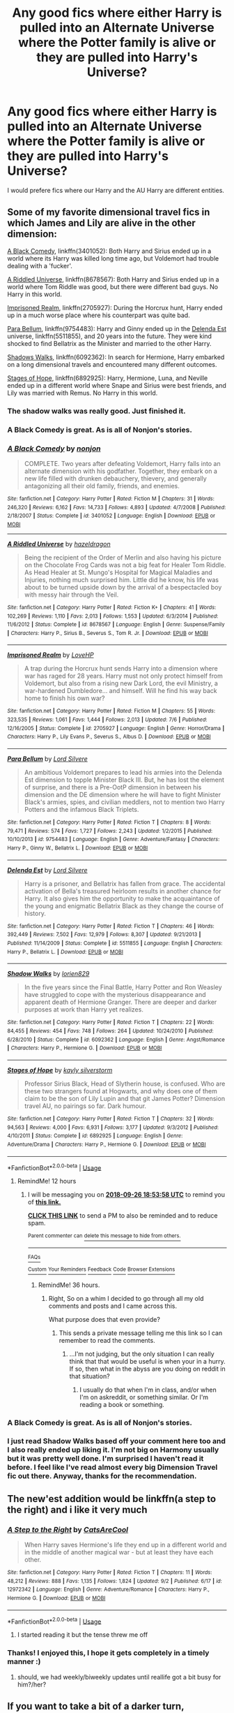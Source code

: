 #+TITLE: Any good fics where either Harry is pulled into an Alternate Universe where the Potter family is alive or they are pulled into Harry's Universe?

* Any good fics where either Harry is pulled into an Alternate Universe where the Potter family is alive or they are pulled into Harry's Universe?
:PROPERTIES:
:Score: 61
:DateUnix: 1537929123.0
:DateShort: 2018-Sep-26
:END:
I would prefere fics where our Harry and the AU Harry are different entities.


** Some of my favorite dimensional travel fics in which James and Lily are alive in the other dimension:

[[https://www.fanfiction.net/s/3401052/1/A-Black-Comedy][A Black Comedy]], linkffn(3401052): Both Harry and Sirius ended up in a world where its Harry was killed long time ago, but Voldemort had trouble dealing with a 'fucker'.

[[https://www.fanfiction.net/s/8678567/1/A-Riddled-Universe][A Riddled Universe]], linkffn(8678567): Both Harry and Sirius ended up in a world where Tom Riddle was good, but there were different bad guys. No Harry in this world.

[[https://www.fanfiction.net/s/2705927/1/Imprisoned-Realm][Imprisoned Realm]], linkffn(2705927): During the Horcrux hunt, Harry ended up in a much worse place where his counterpart was quite bad.

[[https://www.fanfiction.net/s/9754483/1/Para-Bellum][Para Bellum]], linkffn(9754483): Harry and Ginny ended up in the [[https://www.fanfiction.net/s/5511855/1/Delenda-Est][Delenda Est]] universe, linkffn(5511855), and 20 years into the future. They were kind shocked to find Bellatrix as the Minister and married to the other Harry.

[[https://www.fanfiction.net/s/6092362/1/Shadow-Walks][Shadows Walks]], linkffn(6092362): In search for Hermione, Harry embarked on a long dimensional travels and encountered many different outcomes.

[[https://www.fanfiction.net/s/6892925/1/Stages-of-Hope][Stages of Hope]], linkffn(6892925): Harry, Hermione, Luna, and Neville ended up in a different world where Snape and Sirius were best friends, and Lily was married with Remus. No Harry in this world.
:PROPERTIES:
:Author: InquisitorCOC
:Score: 27
:DateUnix: 1537929876.0
:DateShort: 2018-Sep-26
:END:

*** The shadow walks was really good. Just finished it.
:PROPERTIES:
:Author: kyle2143
:Score: 6
:DateUnix: 1537934875.0
:DateShort: 2018-Sep-26
:END:


*** A Black Comedy is great. As is all of Nonjon's stories.
:PROPERTIES:
:Author: FlashGunter
:Score: 1
:DateUnix: 1537961911.0
:DateShort: 2018-Sep-26
:END:


*** [[https://www.fanfiction.net/s/3401052/1/][*/A Black Comedy/*]] by [[https://www.fanfiction.net/u/649528/nonjon][/nonjon/]]

#+begin_quote
  COMPLETE. Two years after defeating Voldemort, Harry falls into an alternate dimension with his godfather. Together, they embark on a new life filled with drunken debauchery, thievery, and generally antagonizing all their old family, friends, and enemies.
#+end_quote

^{/Site/:} ^{fanfiction.net} ^{*|*} ^{/Category/:} ^{Harry} ^{Potter} ^{*|*} ^{/Rated/:} ^{Fiction} ^{M} ^{*|*} ^{/Chapters/:} ^{31} ^{*|*} ^{/Words/:} ^{246,320} ^{*|*} ^{/Reviews/:} ^{6,162} ^{*|*} ^{/Favs/:} ^{14,733} ^{*|*} ^{/Follows/:} ^{4,893} ^{*|*} ^{/Updated/:} ^{4/7/2008} ^{*|*} ^{/Published/:} ^{2/18/2007} ^{*|*} ^{/Status/:} ^{Complete} ^{*|*} ^{/id/:} ^{3401052} ^{*|*} ^{/Language/:} ^{English} ^{*|*} ^{/Download/:} ^{[[http://www.ff2ebook.com/old/ffn-bot/index.php?id=3401052&source=ff&filetype=epub][EPUB]]} ^{or} ^{[[http://www.ff2ebook.com/old/ffn-bot/index.php?id=3401052&source=ff&filetype=mobi][MOBI]]}

--------------

[[https://www.fanfiction.net/s/8678567/1/][*/A Riddled Universe/*]] by [[https://www.fanfiction.net/u/3997673/hazeldragon][/hazeldragon/]]

#+begin_quote
  Being the recipient of the Order of Merlin and also having his picture on the Chocolate Frog Cards was not a big feat for Healer Tom Riddle. As Head Healer at St. Mungo's Hospital for Magical Maladies and Injuries, nothing much surprised him. Little did he know, his life was about to be turned upside down by the arrival of a bespectacled boy with messy hair through the Veil.
#+end_quote

^{/Site/:} ^{fanfiction.net} ^{*|*} ^{/Category/:} ^{Harry} ^{Potter} ^{*|*} ^{/Rated/:} ^{Fiction} ^{K+} ^{*|*} ^{/Chapters/:} ^{41} ^{*|*} ^{/Words/:} ^{102,269} ^{*|*} ^{/Reviews/:} ^{1,110} ^{*|*} ^{/Favs/:} ^{2,013} ^{*|*} ^{/Follows/:} ^{1,553} ^{*|*} ^{/Updated/:} ^{6/3/2014} ^{*|*} ^{/Published/:} ^{11/6/2012} ^{*|*} ^{/Status/:} ^{Complete} ^{*|*} ^{/id/:} ^{8678567} ^{*|*} ^{/Language/:} ^{English} ^{*|*} ^{/Genre/:} ^{Suspense/Family} ^{*|*} ^{/Characters/:} ^{Harry} ^{P.,} ^{Sirius} ^{B.,} ^{Severus} ^{S.,} ^{Tom} ^{R.} ^{Jr.} ^{*|*} ^{/Download/:} ^{[[http://www.ff2ebook.com/old/ffn-bot/index.php?id=8678567&source=ff&filetype=epub][EPUB]]} ^{or} ^{[[http://www.ff2ebook.com/old/ffn-bot/index.php?id=8678567&source=ff&filetype=mobi][MOBI]]}

--------------

[[https://www.fanfiction.net/s/2705927/1/][*/Imprisoned Realm/*]] by [[https://www.fanfiction.net/u/245967/LoveHP][/LoveHP/]]

#+begin_quote
  A trap during the Horcrux hunt sends Harry into a dimension where war has raged for 28 years. Harry must not only protect himself from Voldemort, but also from a rising new Dark Lord, the evil Ministry, a war-hardened Dumbledore... and himself. Will he find his way back home to finish his own war?
#+end_quote

^{/Site/:} ^{fanfiction.net} ^{*|*} ^{/Category/:} ^{Harry} ^{Potter} ^{*|*} ^{/Rated/:} ^{Fiction} ^{M} ^{*|*} ^{/Chapters/:} ^{55} ^{*|*} ^{/Words/:} ^{323,535} ^{*|*} ^{/Reviews/:} ^{1,061} ^{*|*} ^{/Favs/:} ^{1,444} ^{*|*} ^{/Follows/:} ^{2,013} ^{*|*} ^{/Updated/:} ^{7/6} ^{*|*} ^{/Published/:} ^{12/16/2005} ^{*|*} ^{/Status/:} ^{Complete} ^{*|*} ^{/id/:} ^{2705927} ^{*|*} ^{/Language/:} ^{English} ^{*|*} ^{/Genre/:} ^{Horror/Drama} ^{*|*} ^{/Characters/:} ^{Harry} ^{P.,} ^{Lily} ^{Evans} ^{P.,} ^{Severus} ^{S.,} ^{Albus} ^{D.} ^{*|*} ^{/Download/:} ^{[[http://www.ff2ebook.com/old/ffn-bot/index.php?id=2705927&source=ff&filetype=epub][EPUB]]} ^{or} ^{[[http://www.ff2ebook.com/old/ffn-bot/index.php?id=2705927&source=ff&filetype=mobi][MOBI]]}

--------------

[[https://www.fanfiction.net/s/9754483/1/][*/Para Bellum/*]] by [[https://www.fanfiction.net/u/116880/Lord-Silvere][/Lord Silvere/]]

#+begin_quote
  An ambitious Voldemort prepares to lead his armies into the Delenda Est dimension to topple Minister Black III. But, he has lost the element of surprise, and there is a Pre-OotP dimension in between his dimension and the DE dimension where he will have to fight Minister Black's armies, spies, and civilian meddlers, not to mention two Harry Potters and the infamous Black Triplets.
#+end_quote

^{/Site/:} ^{fanfiction.net} ^{*|*} ^{/Category/:} ^{Harry} ^{Potter} ^{*|*} ^{/Rated/:} ^{Fiction} ^{T} ^{*|*} ^{/Chapters/:} ^{8} ^{*|*} ^{/Words/:} ^{79,471} ^{*|*} ^{/Reviews/:} ^{574} ^{*|*} ^{/Favs/:} ^{1,727} ^{*|*} ^{/Follows/:} ^{2,243} ^{*|*} ^{/Updated/:} ^{1/2/2015} ^{*|*} ^{/Published/:} ^{10/10/2013} ^{*|*} ^{/id/:} ^{9754483} ^{*|*} ^{/Language/:} ^{English} ^{*|*} ^{/Genre/:} ^{Adventure/Fantasy} ^{*|*} ^{/Characters/:} ^{Harry} ^{P.,} ^{Ginny} ^{W.,} ^{Bellatrix} ^{L.} ^{*|*} ^{/Download/:} ^{[[http://www.ff2ebook.com/old/ffn-bot/index.php?id=9754483&source=ff&filetype=epub][EPUB]]} ^{or} ^{[[http://www.ff2ebook.com/old/ffn-bot/index.php?id=9754483&source=ff&filetype=mobi][MOBI]]}

--------------

[[https://www.fanfiction.net/s/5511855/1/][*/Delenda Est/*]] by [[https://www.fanfiction.net/u/116880/Lord-Silvere][/Lord Silvere/]]

#+begin_quote
  Harry is a prisoner, and Bellatrix has fallen from grace. The accidental activation of Bella's treasured heirloom results in another chance for Harry. It also gives him the opportunity to make the acquaintance of the young and enigmatic Bellatrix Black as they change the course of history.
#+end_quote

^{/Site/:} ^{fanfiction.net} ^{*|*} ^{/Category/:} ^{Harry} ^{Potter} ^{*|*} ^{/Rated/:} ^{Fiction} ^{T} ^{*|*} ^{/Chapters/:} ^{46} ^{*|*} ^{/Words/:} ^{392,449} ^{*|*} ^{/Reviews/:} ^{7,502} ^{*|*} ^{/Favs/:} ^{12,979} ^{*|*} ^{/Follows/:} ^{8,307} ^{*|*} ^{/Updated/:} ^{9/21/2013} ^{*|*} ^{/Published/:} ^{11/14/2009} ^{*|*} ^{/Status/:} ^{Complete} ^{*|*} ^{/id/:} ^{5511855} ^{*|*} ^{/Language/:} ^{English} ^{*|*} ^{/Characters/:} ^{Harry} ^{P.,} ^{Bellatrix} ^{L.} ^{*|*} ^{/Download/:} ^{[[http://www.ff2ebook.com/old/ffn-bot/index.php?id=5511855&source=ff&filetype=epub][EPUB]]} ^{or} ^{[[http://www.ff2ebook.com/old/ffn-bot/index.php?id=5511855&source=ff&filetype=mobi][MOBI]]}

--------------

[[https://www.fanfiction.net/s/6092362/1/][*/Shadow Walks/*]] by [[https://www.fanfiction.net/u/636397/lorien829][/lorien829/]]

#+begin_quote
  In the five years since the Final Battle, Harry Potter and Ron Weasley have struggled to cope with the mysterious disappearance and apparent death of Hermione Granger. There are deeper and darker purposes at work than Harry yet realizes.
#+end_quote

^{/Site/:} ^{fanfiction.net} ^{*|*} ^{/Category/:} ^{Harry} ^{Potter} ^{*|*} ^{/Rated/:} ^{Fiction} ^{T} ^{*|*} ^{/Chapters/:} ^{22} ^{*|*} ^{/Words/:} ^{84,455} ^{*|*} ^{/Reviews/:} ^{454} ^{*|*} ^{/Favs/:} ^{748} ^{*|*} ^{/Follows/:} ^{264} ^{*|*} ^{/Updated/:} ^{10/24/2010} ^{*|*} ^{/Published/:} ^{6/28/2010} ^{*|*} ^{/Status/:} ^{Complete} ^{*|*} ^{/id/:} ^{6092362} ^{*|*} ^{/Language/:} ^{English} ^{*|*} ^{/Genre/:} ^{Angst/Romance} ^{*|*} ^{/Characters/:} ^{Harry} ^{P.,} ^{Hermione} ^{G.} ^{*|*} ^{/Download/:} ^{[[http://www.ff2ebook.com/old/ffn-bot/index.php?id=6092362&source=ff&filetype=epub][EPUB]]} ^{or} ^{[[http://www.ff2ebook.com/old/ffn-bot/index.php?id=6092362&source=ff&filetype=mobi][MOBI]]}

--------------

[[https://www.fanfiction.net/s/6892925/1/][*/Stages of Hope/*]] by [[https://www.fanfiction.net/u/291348/kayly-silverstorm][/kayly silverstorm/]]

#+begin_quote
  Professor Sirius Black, Head of Slytherin house, is confused. Who are these two strangers found at Hogwarts, and why does one of them claim to be the son of Lily Lupin and that git James Potter? Dimension travel AU, no pairings so far. Dark humour.
#+end_quote

^{/Site/:} ^{fanfiction.net} ^{*|*} ^{/Category/:} ^{Harry} ^{Potter} ^{*|*} ^{/Rated/:} ^{Fiction} ^{T} ^{*|*} ^{/Chapters/:} ^{32} ^{*|*} ^{/Words/:} ^{94,563} ^{*|*} ^{/Reviews/:} ^{4,000} ^{*|*} ^{/Favs/:} ^{6,931} ^{*|*} ^{/Follows/:} ^{3,177} ^{*|*} ^{/Updated/:} ^{9/3/2012} ^{*|*} ^{/Published/:} ^{4/10/2011} ^{*|*} ^{/Status/:} ^{Complete} ^{*|*} ^{/id/:} ^{6892925} ^{*|*} ^{/Language/:} ^{English} ^{*|*} ^{/Genre/:} ^{Adventure/Drama} ^{*|*} ^{/Characters/:} ^{Harry} ^{P.,} ^{Hermione} ^{G.} ^{*|*} ^{/Download/:} ^{[[http://www.ff2ebook.com/old/ffn-bot/index.php?id=6892925&source=ff&filetype=epub][EPUB]]} ^{or} ^{[[http://www.ff2ebook.com/old/ffn-bot/index.php?id=6892925&source=ff&filetype=mobi][MOBI]]}

--------------

*FanfictionBot*^{2.0.0-beta} | [[https://github.com/tusing/reddit-ffn-bot/wiki/Usage][Usage]]
:PROPERTIES:
:Author: FanfictionBot
:Score: 2
:DateUnix: 1537929900.0
:DateShort: 2018-Sep-26
:END:

**** RemindMe! 12 hours
:PROPERTIES:
:Author: ethanbrecke
:Score: 1
:DateUnix: 1537944834.0
:DateShort: 2018-Sep-26
:END:

***** I will be messaging you on [[http://www.wolframalpha.com/input/?i=2018-09-26%2018:53:58%20UTC%20To%20Local%20Time][*2018-09-26 18:53:58 UTC*]] to remind you of [[https://www.reddit.com/r/HPfanfiction/comments/9iyk6y/any_good_fics_where_either_harry_is_pulled_into/][*this link.*]]

[[http://np.reddit.com/message/compose/?to=RemindMeBot&subject=Reminder&message=%5Bhttps://www.reddit.com/r/HPfanfiction/comments/9iyk6y/any_good_fics_where_either_harry_is_pulled_into/%5D%0A%0ARemindMe!%20%2012%20hours][*CLICK THIS LINK*]] to send a PM to also be reminded and to reduce spam.

^{Parent commenter can} [[http://np.reddit.com/message/compose/?to=RemindMeBot&subject=Delete%20Comment&message=Delete!%20e6nppih][^{delete this message to hide from others.}]]

--------------

[[http://np.reddit.com/r/RemindMeBot/comments/24duzp/remindmebot_info/][^{FAQs}]]

[[http://np.reddit.com/message/compose/?to=RemindMeBot&subject=Reminder&message=%5BLINK%20INSIDE%20SQUARE%20BRACKETS%20else%20default%20to%20FAQs%5D%0A%0ANOTE:%20Don't%20forget%20to%20add%20the%20time%20options%20after%20the%20command.%0A%0ARemindMe!][^{Custom}]]
[[http://np.reddit.com/message/compose/?to=RemindMeBot&subject=List%20Of%20Reminders&message=MyReminders!][^{Your Reminders}]]
[[http://np.reddit.com/message/compose/?to=RemindMeBotWrangler&subject=Feedback][^{Feedback}]]
[[https://github.com/SIlver--/remindmebot-reddit][^{Code}]]
[[https://np.reddit.com/r/RemindMeBot/comments/4kldad/remindmebot_extensions/][^{Browser Extensions}]]
:PROPERTIES:
:Author: RemindMeBot
:Score: 1
:DateUnix: 1537944840.0
:DateShort: 2018-Sep-26
:END:

****** RemindMe! 36 hours.
:PROPERTIES:
:Author: ethanbrecke
:Score: 1
:DateUnix: 1538022771.0
:DateShort: 2018-Sep-27
:END:

******* Right, So on a whim I decided to go through all my old comments and posts and I came across this.

What purpose does that even provide?
:PROPERTIES:
:Score: 1
:DateUnix: 1545703434.0
:DateShort: 2018-Dec-25
:END:

******** This sends a private message telling me this link so I can remember to read the comments.
:PROPERTIES:
:Author: ethanbrecke
:Score: 1
:DateUnix: 1545703757.0
:DateShort: 2018-Dec-25
:END:

********* ...I'm not judging, but the only situation I can really think that that would be useful is when your in a hurry. If so, then what in the abyss are you doing on reddit in that situation?
:PROPERTIES:
:Score: 1
:DateUnix: 1545706170.0
:DateShort: 2018-Dec-25
:END:

********** I usually do that when I'm in class, and/or when I'm on askreddit, or something similar. Or I'm reading a book or something.
:PROPERTIES:
:Author: ethanbrecke
:Score: 1
:DateUnix: 1545707514.0
:DateShort: 2018-Dec-25
:END:


*** A Black Comedy is great. As is all of Nonjon's stories.
:PROPERTIES:
:Author: FlashGunter
:Score: 0
:DateUnix: 1537961956.0
:DateShort: 2018-Sep-26
:END:


*** I just read Shadow Walks based off your comment here too and I also really ended up liking it. I'm not big on Harmony usually but it was pretty well done. I'm surprised I haven't read it before. I feel like I've read almost every big Dimension Travel fic out there. Anyway, thanks for the recommendation.
:PROPERTIES:
:Author: Emerald-Guardian
:Score: 1
:DateUnix: 1538008105.0
:DateShort: 2018-Sep-27
:END:


** The new'est addition would be linkffn(a step to the right) and i like it very much
:PROPERTIES:
:Author: Ru-R
:Score: 8
:DateUnix: 1537959099.0
:DateShort: 2018-Sep-26
:END:

*** [[https://www.fanfiction.net/s/12972342/1/][*/A Step to the Right/*]] by [[https://www.fanfiction.net/u/3926884/CatsAreCool][/CatsAreCool/]]

#+begin_quote
  When Harry saves Hermione's life they end up in a different world and in the middle of another magical war - but at least they have each other.
#+end_quote

^{/Site/:} ^{fanfiction.net} ^{*|*} ^{/Category/:} ^{Harry} ^{Potter} ^{*|*} ^{/Rated/:} ^{Fiction} ^{T} ^{*|*} ^{/Chapters/:} ^{11} ^{*|*} ^{/Words/:} ^{48,212} ^{*|*} ^{/Reviews/:} ^{888} ^{*|*} ^{/Favs/:} ^{1,135} ^{*|*} ^{/Follows/:} ^{1,824} ^{*|*} ^{/Updated/:} ^{9/2} ^{*|*} ^{/Published/:} ^{6/17} ^{*|*} ^{/id/:} ^{12972342} ^{*|*} ^{/Language/:} ^{English} ^{*|*} ^{/Genre/:} ^{Adventure/Romance} ^{*|*} ^{/Characters/:} ^{Harry} ^{P.,} ^{Hermione} ^{G.} ^{*|*} ^{/Download/:} ^{[[http://www.ff2ebook.com/old/ffn-bot/index.php?id=12972342&source=ff&filetype=epub][EPUB]]} ^{or} ^{[[http://www.ff2ebook.com/old/ffn-bot/index.php?id=12972342&source=ff&filetype=mobi][MOBI]]}

--------------

*FanfictionBot*^{2.0.0-beta} | [[https://github.com/tusing/reddit-ffn-bot/wiki/Usage][Usage]]
:PROPERTIES:
:Author: FanfictionBot
:Score: 2
:DateUnix: 1537959118.0
:DateShort: 2018-Sep-26
:END:

**** I started reading it but the tense threw me off
:PROPERTIES:
:Score: 2
:DateUnix: 1538081108.0
:DateShort: 2018-Sep-28
:END:


*** Thanks! I enjoyed this, I hope it gets completely in a timely manner :)
:PROPERTIES:
:Author: MystycMoose
:Score: 1
:DateUnix: 1538507902.0
:DateShort: 2018-Oct-02
:END:

**** should, we had weekly/biweekly updates until reallife got a bit busy for him?/her?
:PROPERTIES:
:Author: Ru-R
:Score: 1
:DateUnix: 1538585917.0
:DateShort: 2018-Oct-03
:END:


** If you want to take a bit of a darker turn, linkffn(Substitute) is a good one.
:PROPERTIES:
:Author: Namzeh011
:Score: 6
:DateUnix: 1537932126.0
:DateShort: 2018-Sep-26
:END:

*** [[https://www.fanfiction.net/s/4641394/1/][*/The Substitute/*]] by [[https://www.fanfiction.net/u/943028/BajaB][/BajaB/]]

#+begin_quote
  The magical contract made by the Goblet of Fire inadvertently sets underway events that change everything you thought you knew about the boy-who-lived. AU GOF, depressing and a bit dark.
#+end_quote

^{/Site/:} ^{fanfiction.net} ^{*|*} ^{/Category/:} ^{Harry} ^{Potter} ^{*|*} ^{/Rated/:} ^{Fiction} ^{K+} ^{*|*} ^{/Chapters/:} ^{6} ^{*|*} ^{/Words/:} ^{35,945} ^{*|*} ^{/Reviews/:} ^{807} ^{*|*} ^{/Favs/:} ^{2,163} ^{*|*} ^{/Follows/:} ^{917} ^{*|*} ^{/Updated/:} ^{12/16/2008} ^{*|*} ^{/Published/:} ^{11/7/2008} ^{*|*} ^{/Status/:} ^{Complete} ^{*|*} ^{/id/:} ^{4641394} ^{*|*} ^{/Language/:} ^{English} ^{*|*} ^{/Genre/:} ^{Drama} ^{*|*} ^{/Characters/:} ^{Harry} ^{P.} ^{*|*} ^{/Download/:} ^{[[http://www.ff2ebook.com/old/ffn-bot/index.php?id=4641394&source=ff&filetype=epub][EPUB]]} ^{or} ^{[[http://www.ff2ebook.com/old/ffn-bot/index.php?id=4641394&source=ff&filetype=mobi][MOBI]]}

--------------

*FanfictionBot*^{2.0.0-beta} | [[https://github.com/tusing/reddit-ffn-bot/wiki/Usage][Usage]]
:PROPERTIES:
:Author: FanfictionBot
:Score: 1
:DateUnix: 1537932144.0
:DateShort: 2018-Sep-26
:END:


*** I just started reading this fic, and so far it's awesome. Thanks for the rec!
:PROPERTIES:
:Author: chiruochiba
:Score: 1
:DateUnix: 1537943202.0
:DateShort: 2018-Sep-26
:END:


*** Came to recommend this.
:PROPERTIES:
:Author: richardjreidii
:Score: 1
:DateUnix: 1538080297.0
:DateShort: 2018-Sep-28
:END:


*** This was intense...Now I need to re-read it.
:PROPERTIES:
:Author: boom_bang_shazam
:Score: 1
:DateUnix: 1538511991.0
:DateShort: 2018-Oct-02
:END:


** linkffn(Destiny Reversed)
:PROPERTIES:
:Author: FitzDizzyspells
:Score: 5
:DateUnix: 1537931735.0
:DateShort: 2018-Sep-26
:END:

*** [[https://www.fanfiction.net/s/2507697/1/][*/Destiny Reversed/*]] by [[https://www.fanfiction.net/u/388053/chattypandagurl][/chattypandagurl/]]

#+begin_quote
  -COMPLETE- One morning Harry wakes up in a different world. His parents are alive and Neville bears the scar. Things are different and Harry starts to like that the weight of the world isn't on his shoulders. Neville may not be able to bear that weight.
#+end_quote

^{/Site/:} ^{fanfiction.net} ^{*|*} ^{/Category/:} ^{Harry} ^{Potter} ^{*|*} ^{/Rated/:} ^{Fiction} ^{T} ^{*|*} ^{/Chapters/:} ^{21} ^{*|*} ^{/Words/:} ^{163,839} ^{*|*} ^{/Reviews/:} ^{1,958} ^{*|*} ^{/Favs/:} ^{3,872} ^{*|*} ^{/Follows/:} ^{2,007} ^{*|*} ^{/Updated/:} ^{6/30/2008} ^{*|*} ^{/Published/:} ^{7/28/2005} ^{*|*} ^{/Status/:} ^{Complete} ^{*|*} ^{/id/:} ^{2507697} ^{*|*} ^{/Language/:} ^{English} ^{*|*} ^{/Genre/:} ^{Drama/Adventure} ^{*|*} ^{/Characters/:} ^{Harry} ^{P.,} ^{James} ^{P.} ^{*|*} ^{/Download/:} ^{[[http://www.ff2ebook.com/old/ffn-bot/index.php?id=2507697&source=ff&filetype=epub][EPUB]]} ^{or} ^{[[http://www.ff2ebook.com/old/ffn-bot/index.php?id=2507697&source=ff&filetype=mobi][MOBI]]}

--------------

*FanfictionBot*^{2.0.0-beta} | [[https://github.com/tusing/reddit-ffn-bot/wiki/Usage][Usage]]
:PROPERTIES:
:Author: FanfictionBot
:Score: 1
:DateUnix: 1537931754.0
:DateShort: 2018-Sep-26
:END:


** Seems nobody had mentioned the classic linkffn(Dimension hopping for beginners by nonjon)
:PROPERTIES:
:Author: MoD_Peverell
:Score: 4
:DateUnix: 1537985130.0
:DateShort: 2018-Sep-26
:END:

*** [[https://www.fanfiction.net/s/2829366/1/][*/Dimension Hopping for Beginners/*]] by [[https://www.fanfiction.net/u/649528/nonjon][/nonjon/]]

#+begin_quote
  COMPLETE. In the heat of the battle, he swore a blood oath to defeat Voldemort in every form. But when you factor in his understanding and abilities to travel to alternate dimensions, it presented the sort of problem only a Harry Potter could have.
#+end_quote

^{/Site/:} ^{fanfiction.net} ^{*|*} ^{/Category/:} ^{Harry} ^{Potter} ^{*|*} ^{/Rated/:} ^{Fiction} ^{M} ^{*|*} ^{/Chapters/:} ^{10} ^{*|*} ^{/Words/:} ^{56,035} ^{*|*} ^{/Reviews/:} ^{1,200} ^{*|*} ^{/Favs/:} ^{3,304} ^{*|*} ^{/Follows/:} ^{1,126} ^{*|*} ^{/Updated/:} ^{3/13/2006} ^{*|*} ^{/Published/:} ^{3/4/2006} ^{*|*} ^{/Status/:} ^{Complete} ^{*|*} ^{/id/:} ^{2829366} ^{*|*} ^{/Language/:} ^{English} ^{*|*} ^{/Genre/:} ^{Parody/Adventure} ^{*|*} ^{/Characters/:} ^{Harry} ^{P.} ^{*|*} ^{/Download/:} ^{[[http://www.ff2ebook.com/old/ffn-bot/index.php?id=2829366&source=ff&filetype=epub][EPUB]]} ^{or} ^{[[http://www.ff2ebook.com/old/ffn-bot/index.php?id=2829366&source=ff&filetype=mobi][MOBI]]}

--------------

*FanfictionBot*^{2.0.0-beta} | [[https://github.com/tusing/reddit-ffn-bot/wiki/Usage][Usage]]
:PROPERTIES:
:Author: FanfictionBot
:Score: 1
:DateUnix: 1537985145.0
:DateShort: 2018-Sep-26
:END:


** [deleted]
:PROPERTIES:
:Score: 8
:DateUnix: 1537936392.0
:DateShort: 2018-Sep-26
:END:

*** [[https://archiveofourown.org/works/3390668][*/C'est La Vie/*]] by [[https://www.archiveofourown.org/users/cywscross/pseuds/cywscross][/cywscross/]]

#+begin_quote
  The war ends on Harry's twenty-first Halloween, and, one year later, with nothing truly holding him in that world, Fate takes this opportunity to toss her favourite hero into a different dimension to repay her debt. A new, stress-free life in exchange for having fulfilled her prophecy. A life where Neville is the Boy-Who-Lived instead, James and Lily are still alive, and that Harry Potter is relatively normal but a downright arse. Dimension-travelling Harry just wants to know why he has no say in the matter. And why he's fourteen again. And why Fate thinks, in all her infinite wisdom, that his hero complex won't eventually kick in. Then again, that might be exactly why Fate dumped him there.
#+end_quote

^{/Site/:} ^{Archive} ^{of} ^{Our} ^{Own} ^{*|*} ^{/Fandom/:} ^{Harry} ^{Potter} ^{-} ^{J.} ^{K.} ^{Rowling} ^{*|*} ^{/Published/:} ^{2015-02-19} ^{*|*} ^{/Updated/:} ^{2015-02-18} ^{*|*} ^{/Words/:} ^{102274} ^{*|*} ^{/Chapters/:} ^{9/?} ^{*|*} ^{/Comments/:} ^{941} ^{*|*} ^{/Kudos/:} ^{6405} ^{*|*} ^{/Bookmarks/:} ^{2463} ^{*|*} ^{/Hits/:} ^{155573} ^{*|*} ^{/ID/:} ^{3390668} ^{*|*} ^{/Download/:} ^{[[https://archiveofourown.org/downloads/cy/cywscross/3390668/Cest%20La%20Vie.epub?updated_at=1424321024][EPUB]]} ^{or} ^{[[https://archiveofourown.org/downloads/cy/cywscross/3390668/Cest%20La%20Vie.mobi?updated_at=1424321024][MOBI]]}

--------------

*FanfictionBot*^{2.0.0-beta} | [[https://github.com/tusing/reddit-ffn-bot/wiki/Usage][Usage]]
:PROPERTIES:
:Author: FanfictionBot
:Score: 2
:DateUnix: 1537936405.0
:DateShort: 2018-Sep-26
:END:


*** Wish it was still updating
:PROPERTIES:
:Score: 2
:DateUnix: 1538066272.0
:DateShort: 2018-Sep-27
:END:


*** Isn't that one of those Gary-Stu!Harry fics, where he calls himself Hadrian, is always right on everything and condescendingly/patronizingly explains the world to everyone?
:PROPERTIES:
:Author: Deathcrow
:Score: 1
:DateUnix: 1537988256.0
:DateShort: 2018-Sep-26
:END:

**** Yes.
:PROPERTIES:
:Score: 2
:DateUnix: 1538010262.0
:DateShort: 2018-Sep-27
:END:


**** Kinda but it's not bad, an enjoyable read even if some of the OP stuff is irksome
:PROPERTIES:
:Score: 1
:DateUnix: 1538066250.0
:DateShort: 2018-Sep-27
:END:

***** I skimmed the start of the story again and it's almost textbook Mary Sue: Even his "flaws" are just ways to show how amazing he is. Like, he almost single-handedly wins a war of attrition against Voldemort, but he blames himself, because he just wasn't good enough to save everyone and just can't get over it. He's such a noble soul, who's way too hard on himself, even Fate herself adores him!

And then on the train ride he immediately does the Hadrian thing and calmly explains to Neville, Hermione and Ron how they shouldn't judge a book by its cover and that not all Slytherins are evil... and they are all amazed by his beautiful philosophical insights... while I just can't stop rolling my eyes.
:PROPERTIES:
:Author: Deathcrow
:Score: 5
:DateUnix: 1538066823.0
:DateShort: 2018-Sep-27
:END:

****** Yeah I didn't enjoy the start much myself. But it was a fun read
:PROPERTIES:
:Score: 1
:DateUnix: 1538067013.0
:DateShort: 2018-Sep-27
:END:


** I'm personally fond of Parallels: linkffn(3150414)

Harry makes a dimensional jump on purpose after the war is over and meets his alternate-universe family and friends.
:PROPERTIES:
:Author: Team-Mako-N7
:Score: 10
:DateUnix: 1537939522.0
:DateShort: 2018-Sep-26
:END:

*** [deleted]
:PROPERTIES:
:Score: 3
:DateUnix: 1537987652.0
:DateShort: 2018-Sep-26
:END:

**** The Weasleys in question are alternate universe Weasleys that are kind of evil. The Weasleys from his original universe are essentially canon. They make a point about it several times how this differs.
:PROPERTIES:
:Author: Team-Mako-N7
:Score: 5
:DateUnix: 1537990490.0
:DateShort: 2018-Sep-26
:END:


*** [[https://www.fanfiction.net/s/3150414/1/][*/Parallels/*]] by [[https://www.fanfiction.net/u/777540/Bobmin356][/Bobmin356/]]

#+begin_quote
  Harry has won the war and lost everything he held near and dear. In desperation he gambles everything on a dimensional jump. HPHG Bad Weasleys good Dumbledore. Rated for language and implied sex
#+end_quote

^{/Site/:} ^{fanfiction.net} ^{*|*} ^{/Category/:} ^{Harry} ^{Potter} ^{*|*} ^{/Rated/:} ^{Fiction} ^{M} ^{*|*} ^{/Words/:} ^{53,439} ^{*|*} ^{/Reviews/:} ^{470} ^{*|*} ^{/Favs/:} ^{4,462} ^{*|*} ^{/Follows/:} ^{1,113} ^{*|*} ^{/Published/:} ^{9/11/2006} ^{*|*} ^{/Status/:} ^{Complete} ^{*|*} ^{/id/:} ^{3150414} ^{*|*} ^{/Language/:} ^{English} ^{*|*} ^{/Genre/:} ^{Romance/Drama} ^{*|*} ^{/Characters/:} ^{Harry} ^{P.,} ^{Hermione} ^{G.} ^{*|*} ^{/Download/:} ^{[[http://www.ff2ebook.com/old/ffn-bot/index.php?id=3150414&source=ff&filetype=epub][EPUB]]} ^{or} ^{[[http://www.ff2ebook.com/old/ffn-bot/index.php?id=3150414&source=ff&filetype=mobi][MOBI]]}

--------------

*FanfictionBot*^{2.0.0-beta} | [[https://github.com/tusing/reddit-ffn-bot/wiki/Usage][Usage]]
:PROPERTIES:
:Author: FanfictionBot
:Score: 2
:DateUnix: 1537939537.0
:DateShort: 2018-Sep-26
:END:


** Linkffn(Lily Potter and the Worst Holiday by bobsaqqara)

It's a fun 4 chapter, 30k fic where the Ministry Six appear In a alternative universe where many of them had died already.
:PROPERTIES:
:Author: KidCoheed
:Score: 8
:DateUnix: 1537942706.0
:DateShort: 2018-Sep-26
:END:

*** [[https://www.fanfiction.net/s/2477819/1/][*/Lily Potter and the Worst Holiday/*]] by [[https://www.fanfiction.net/u/728312/bobsaqqara][/bobsaqqara/]]

#+begin_quote
  AU Sixteen years to the day after her first born son was murdered, Professor Lily Potter must deal with the arrival of six unknown people. Post OotP. Reedited and reposted
#+end_quote

^{/Site/:} ^{fanfiction.net} ^{*|*} ^{/Category/:} ^{Harry} ^{Potter} ^{*|*} ^{/Rated/:} ^{Fiction} ^{T} ^{*|*} ^{/Chapters/:} ^{4} ^{*|*} ^{/Words/:} ^{28,439} ^{*|*} ^{/Reviews/:} ^{958} ^{*|*} ^{/Favs/:} ^{6,619} ^{*|*} ^{/Follows/:} ^{1,617} ^{*|*} ^{/Updated/:} ^{12/2/2005} ^{*|*} ^{/Published/:} ^{7/10/2005} ^{*|*} ^{/Status/:} ^{Complete} ^{*|*} ^{/id/:} ^{2477819} ^{*|*} ^{/Language/:} ^{English} ^{*|*} ^{/Genre/:} ^{Drama/Angst} ^{*|*} ^{/Characters/:} ^{Lily} ^{Evans} ^{P.,} ^{Harry} ^{P.} ^{*|*} ^{/Download/:} ^{[[http://www.ff2ebook.com/old/ffn-bot/index.php?id=2477819&source=ff&filetype=epub][EPUB]]} ^{or} ^{[[http://www.ff2ebook.com/old/ffn-bot/index.php?id=2477819&source=ff&filetype=mobi][MOBI]]}

--------------

*FanfictionBot*^{2.0.0-beta} | [[https://github.com/tusing/reddit-ffn-bot/wiki/Usage][Usage]]
:PROPERTIES:
:Author: FanfictionBot
:Score: 2
:DateUnix: 1537942800.0
:DateShort: 2018-Sep-26
:END:


*** Thanks. I read this and it's so chock full of good ideas. I think the writer was just really young, so it has some obvious imperfections , but I'd just love to read this once she has some experience with pacing and dialogue . She's clever and I enjoyed the battle scene a lot.
:PROPERTIES:
:Author: estheredna
:Score: 2
:DateUnix: 1538105101.0
:DateShort: 2018-Sep-28
:END:


** Strange Reflections by LeQuin and Parallels by Bobmin are the best (both are already linked by others).
:PROPERTIES:
:Author: drmdub
:Score: 4
:DateUnix: 1537942007.0
:DateShort: 2018-Sep-26
:END:


** AU Harry is dead but there's linkao3(11291187). There's an ongoing sequel and it's HP/TMR.
:PROPERTIES:
:Score: 2
:DateUnix: 1537958540.0
:DateShort: 2018-Sep-26
:END:

*** [[https://archiveofourown.org/works/11291187][*/The Universe Hopper/*]] by [[https://www.archiveofourown.org/users/Amelinda/pseuds/Amelinda/users/grayclouds/pseuds/grayclouds][/Amelindagrayclouds/]]

#+begin_quote
  Harry Potter, an ordinary teen, knows nothing of witchcraft or wizardry. Tom Riddle, a wizard, wants nothing to do with Muggles. It is by a bizarre quirk of fate that both happen upon an enchanted diary, converging their disparate universes and uniting their two souls as one.
#+end_quote

^{/Site/:} ^{Archive} ^{of} ^{Our} ^{Own} ^{*|*} ^{/Fandom/:} ^{Harry} ^{Potter} ^{-} ^{J.} ^{K.} ^{Rowling} ^{*|*} ^{/Published/:} ^{2017-06-24} ^{*|*} ^{/Completed/:} ^{2018-02-18} ^{*|*} ^{/Words/:} ^{118264} ^{*|*} ^{/Chapters/:} ^{14/14} ^{*|*} ^{/Comments/:} ^{216} ^{*|*} ^{/Kudos/:} ^{849} ^{*|*} ^{/Bookmarks/:} ^{211} ^{*|*} ^{/Hits/:} ^{18333} ^{*|*} ^{/ID/:} ^{11291187} ^{*|*} ^{/Download/:} ^{[[https://archiveofourown.org/downloads/Am/Amelinda-grayclouds/11291187/The%20Universe%20Hopper.epub?updated_at=1537925759][EPUB]]} ^{or} ^{[[https://archiveofourown.org/downloads/Am/Amelinda-grayclouds/11291187/The%20Universe%20Hopper.mobi?updated_at=1537925759][MOBI]]}

--------------

*FanfictionBot*^{2.0.0-beta} | [[https://github.com/tusing/reddit-ffn-bot/wiki/Usage][Usage]]
:PROPERTIES:
:Author: FanfictionBot
:Score: 2
:DateUnix: 1537958547.0
:DateShort: 2018-Sep-26
:END:


** [deleted]
:PROPERTIES:
:Score: 4
:DateUnix: 1537931813.0
:DateShort: 2018-Sep-26
:END:

*** [[https://www.fanfiction.net/s/12307886/1/][*/Strange Reflections/*]] by [[https://www.fanfiction.net/u/1634726/LeQuin][/LeQuin/]]

#+begin_quote
  In the aftermath of the Second Blood War its horrors still haunt the survivors, the country needs to be rebuilt and the last thing Harry Potter needed was a family of Potters from another dimension suddenly appearing.
#+end_quote

^{/Site/:} ^{fanfiction.net} ^{*|*} ^{/Category/:} ^{Harry} ^{Potter} ^{*|*} ^{/Rated/:} ^{Fiction} ^{M} ^{*|*} ^{/Chapters/:} ^{20} ^{*|*} ^{/Words/:} ^{138,885} ^{*|*} ^{/Reviews/:} ^{1,215} ^{*|*} ^{/Favs/:} ^{1,981} ^{*|*} ^{/Follows/:} ^{1,093} ^{*|*} ^{/Updated/:} ^{2/11/2017} ^{*|*} ^{/Published/:} ^{1/4/2017} ^{*|*} ^{/Status/:} ^{Complete} ^{*|*} ^{/id/:} ^{12307886} ^{*|*} ^{/Language/:} ^{English} ^{*|*} ^{/Genre/:} ^{Drama} ^{*|*} ^{/Characters/:} ^{Harry} ^{P.,} ^{Hermione} ^{G.,} ^{Ginny} ^{W.} ^{*|*} ^{/Download/:} ^{[[http://www.ff2ebook.com/old/ffn-bot/index.php?id=12307886&source=ff&filetype=epub][EPUB]]} ^{or} ^{[[http://www.ff2ebook.com/old/ffn-bot/index.php?id=12307886&source=ff&filetype=mobi][MOBI]]}

--------------

[[https://www.fanfiction.net/s/3959072/1/][*/Deepest Reflections/*]] by [[https://www.fanfiction.net/u/1034541/Kurinoone][/Kurinoone/]]

#+begin_quote
  Harry gets a chance to see what his life would have been like if Wormtail had betrayed them fully that Halloween night. He swaps his universe for the cannon universe. Canon compliant up until the fourth book. Book Three of the Dark Prince Trilogy. H/G AU
#+end_quote

^{/Site/:} ^{fanfiction.net} ^{*|*} ^{/Category/:} ^{Harry} ^{Potter} ^{*|*} ^{/Rated/:} ^{Fiction} ^{T} ^{*|*} ^{/Chapters/:} ^{45} ^{*|*} ^{/Words/:} ^{418,604} ^{*|*} ^{/Reviews/:} ^{5,076} ^{*|*} ^{/Favs/:} ^{3,056} ^{*|*} ^{/Follows/:} ^{1,477} ^{*|*} ^{/Updated/:} ^{1/19/2010} ^{*|*} ^{/Published/:} ^{12/21/2007} ^{*|*} ^{/Status/:} ^{Complete} ^{*|*} ^{/id/:} ^{3959072} ^{*|*} ^{/Language/:} ^{English} ^{*|*} ^{/Genre/:} ^{Angst/Adventure} ^{*|*} ^{/Characters/:} ^{Harry} ^{P.,} ^{James} ^{P.} ^{*|*} ^{/Download/:} ^{[[http://www.ff2ebook.com/old/ffn-bot/index.php?id=3959072&source=ff&filetype=epub][EPUB]]} ^{or} ^{[[http://www.ff2ebook.com/old/ffn-bot/index.php?id=3959072&source=ff&filetype=mobi][MOBI]]}

--------------

*FanfictionBot*^{2.0.0-beta} | [[https://github.com/tusing/reddit-ffn-bot/wiki/Usage][Usage]]
:PROPERTIES:
:Author: FanfictionBot
:Score: 3
:DateUnix: 1537931860.0
:DateShort: 2018-Sep-26
:END:


*** I've read a bit of a stranger in an unholy land is is but only like 2 chapters, is it slash?
:PROPERTIES:
:Author: ilikesmokingmid
:Score: 2
:DateUnix: 1537952129.0
:DateShort: 2018-Sep-26
:END:

**** Nope not at all, and while dated it is one of the best AU fics out there. Brilliant fight scenes, and one of the best Voldemorts in fanction. It's always been a top 5 fic at worst for me.

TBH there's no real shipping involved at all, tiny hints towards M/F attraction in the (unfinished) sequel, but that's it.
:PROPERTIES:
:Author: superfishatwork
:Score: 2
:DateUnix: 1537954007.0
:DateShort: 2018-Sep-26
:END:


*** [[https://www.fanfiction.net/s/5757945/1/][*/Too Far from Home/*]] by [[https://www.fanfiction.net/u/1894543/story2tell][/story2tell/]]

#+begin_quote
  Transported into a parallel universe, Harry finds himself in the shadow of an evil growing force. Amidst old and new faces and the chance for a family that he never had, Harry must come to the terms that although there are two worlds, there can only be one hero. *AU Dimension travel, No slash, Abuse, Contains Angst*
#+end_quote

^{/Site/:} ^{fanfiction.net} ^{*|*} ^{/Category/:} ^{Harry} ^{Potter} ^{*|*} ^{/Rated/:} ^{Fiction} ^{T} ^{*|*} ^{/Chapters/:} ^{25} ^{*|*} ^{/Words/:} ^{302,124} ^{*|*} ^{/Reviews/:} ^{1,166} ^{*|*} ^{/Favs/:} ^{1,843} ^{*|*} ^{/Follows/:} ^{2,407} ^{*|*} ^{/Updated/:} ^{5/13} ^{*|*} ^{/Published/:} ^{2/18/2010} ^{*|*} ^{/id/:} ^{5757945} ^{*|*} ^{/Language/:} ^{English} ^{*|*} ^{/Genre/:} ^{Angst/Family} ^{*|*} ^{/Characters/:} ^{Harry} ^{P.,} ^{Sirius} ^{B.,} ^{James} ^{P.,} ^{Lily} ^{Evans} ^{P.} ^{*|*} ^{/Download/:} ^{[[http://www.ff2ebook.com/old/ffn-bot/index.php?id=5757945&source=ff&filetype=epub][EPUB]]} ^{or} ^{[[http://www.ff2ebook.com/old/ffn-bot/index.php?id=5757945&source=ff&filetype=mobi][MOBI]]}

--------------

[[https://www.fanfiction.net/s/1962685/1/][*/A Stranger in an Unholy Land/*]] by [[https://www.fanfiction.net/u/606422/serpant-sorcerer][/serpant-sorcerer/]]

#+begin_quote
  PART I: Days before his 6th year, Harry Potter is sucked into another universe by forces not of this world. Dazed and confused, Harry finds himself in a world where his parents are alive, where Voldemort has never fallen and he is Voldemort's key enforcer
#+end_quote

^{/Site/:} ^{fanfiction.net} ^{*|*} ^{/Category/:} ^{Harry} ^{Potter} ^{*|*} ^{/Rated/:} ^{Fiction} ^{M} ^{*|*} ^{/Chapters/:} ^{17} ^{*|*} ^{/Words/:} ^{470,388} ^{*|*} ^{/Reviews/:} ^{1,700} ^{*|*} ^{/Favs/:} ^{4,110} ^{*|*} ^{/Follows/:} ^{1,451} ^{*|*} ^{/Updated/:} ^{4/25/2007} ^{*|*} ^{/Published/:} ^{7/14/2004} ^{*|*} ^{/Status/:} ^{Complete} ^{*|*} ^{/id/:} ^{1962685} ^{*|*} ^{/Language/:} ^{English} ^{*|*} ^{/Genre/:} ^{Adventure/Mystery} ^{*|*} ^{/Characters/:} ^{Harry} ^{P.,} ^{Voldemort} ^{*|*} ^{/Download/:} ^{[[http://www.ff2ebook.com/old/ffn-bot/index.php?id=1962685&source=ff&filetype=epub][EPUB]]} ^{or} ^{[[http://www.ff2ebook.com/old/ffn-bot/index.php?id=1962685&source=ff&filetype=mobi][MOBI]]}

--------------

[[https://www.fanfiction.net/s/4180686/1/][*/Across the Universe/*]] by [[https://www.fanfiction.net/u/1541187/mira-mirth][/mira mirth/]]

#+begin_quote
  Vague spoilers for PS-HBP. One-shot. James Potter observes as Harry arrives to an alternate dimension where his parents are alive and Neville is the Boy-Who-Lived. Trying to teach old cliches new tricks, here.
#+end_quote

^{/Site/:} ^{fanfiction.net} ^{*|*} ^{/Category/:} ^{Harry} ^{Potter} ^{*|*} ^{/Rated/:} ^{Fiction} ^{T} ^{*|*} ^{/Words/:} ^{3,885} ^{*|*} ^{/Reviews/:} ^{685} ^{*|*} ^{/Favs/:} ^{4,401} ^{*|*} ^{/Follows/:} ^{766} ^{*|*} ^{/Published/:} ^{4/6/2008} ^{*|*} ^{/Status/:} ^{Complete} ^{*|*} ^{/id/:} ^{4180686} ^{*|*} ^{/Language/:} ^{English} ^{*|*} ^{/Genre/:} ^{Drama} ^{*|*} ^{/Characters/:} ^{Harry} ^{P.,} ^{James} ^{P.} ^{*|*} ^{/Download/:} ^{[[http://www.ff2ebook.com/old/ffn-bot/index.php?id=4180686&source=ff&filetype=epub][EPUB]]} ^{or} ^{[[http://www.ff2ebook.com/old/ffn-bot/index.php?id=4180686&source=ff&filetype=mobi][MOBI]]}

--------------

[[https://www.fanfiction.net/s/2987160/1/][*/Adrift in a World/*]] by [[https://www.fanfiction.net/u/910880/Miss-Whiskers][/Miss Whiskers/]]

#+begin_quote
  Harry Potter is thrown into an alternate universe due to archaic rules of magic. Hiding under the alias of Chris Collins, he tries to find a place among the suspicion of those he knew and some he never did, as Voldemort's power grows.
#+end_quote

^{/Site/:} ^{fanfiction.net} ^{*|*} ^{/Category/:} ^{Harry} ^{Potter} ^{*|*} ^{/Rated/:} ^{Fiction} ^{T} ^{*|*} ^{/Chapters/:} ^{24} ^{*|*} ^{/Words/:} ^{172,757} ^{*|*} ^{/Reviews/:} ^{3,659} ^{*|*} ^{/Favs/:} ^{5,399} ^{*|*} ^{/Follows/:} ^{5,799} ^{*|*} ^{/Updated/:} ^{12/30/2014} ^{*|*} ^{/Published/:} ^{6/12/2006} ^{*|*} ^{/id/:} ^{2987160} ^{*|*} ^{/Language/:} ^{English} ^{*|*} ^{/Genre/:} ^{Adventure} ^{*|*} ^{/Characters/:} ^{Harry} ^{P.} ^{*|*} ^{/Download/:} ^{[[http://www.ff2ebook.com/old/ffn-bot/index.php?id=2987160&source=ff&filetype=epub][EPUB]]} ^{or} ^{[[http://www.ff2ebook.com/old/ffn-bot/index.php?id=2987160&source=ff&filetype=mobi][MOBI]]}

--------------

[[https://www.fanfiction.net/s/4144226/1/][*/Dimension Father/*]] by [[https://www.fanfiction.net/u/957306/Bloody-Phantom][/Bloody Phantom/]]

#+begin_quote
  Harry ends up in a different universe during the Battle at the Department of Mysteries. He have to save this world before his own. When he gets the chance to go back home, would he really want to? For why would he want to leave a world where his father is still alive? Where his father still needs him? Will he have a choice?
#+end_quote

^{/Site/:} ^{fanfiction.net} ^{*|*} ^{/Category/:} ^{Harry} ^{Potter} ^{*|*} ^{/Rated/:} ^{Fiction} ^{T} ^{*|*} ^{/Chapters/:} ^{43} ^{*|*} ^{/Words/:} ^{149,261} ^{*|*} ^{/Reviews/:} ^{1,338} ^{*|*} ^{/Favs/:} ^{2,136} ^{*|*} ^{/Follows/:} ^{1,337} ^{*|*} ^{/Updated/:} ^{10/3/2012} ^{*|*} ^{/Published/:} ^{3/20/2008} ^{*|*} ^{/Status/:} ^{Complete} ^{*|*} ^{/id/:} ^{4144226} ^{*|*} ^{/Language/:} ^{English} ^{*|*} ^{/Genre/:} ^{Hurt/Comfort/Family} ^{*|*} ^{/Characters/:} ^{Harry} ^{P.,} ^{James} ^{P.} ^{*|*} ^{/Download/:} ^{[[http://www.ff2ebook.com/old/ffn-bot/index.php?id=4144226&source=ff&filetype=epub][EPUB]]} ^{or} ^{[[http://www.ff2ebook.com/old/ffn-bot/index.php?id=4144226&source=ff&filetype=mobi][MOBI]]}

--------------

[[https://www.fanfiction.net/s/3983170/1/][*/Never Say Remember/*]] by [[https://www.fanfiction.net/u/1455120/Malora][/Malora/]]

#+begin_quote
  13-year-old Harry is dragged into another world where he was adopted by Snape. Where his mother is still alive. Where he can't stop feeling like a stranger. And Snape discovers that a new Potter has appeared. One who won't leave him alone. Who knows Snape's deepest secret. As both Harrys search for a way home, they begin to question what home really is.
#+end_quote

^{/Site/:} ^{fanfiction.net} ^{*|*} ^{/Category/:} ^{Harry} ^{Potter} ^{*|*} ^{/Rated/:} ^{Fiction} ^{T} ^{*|*} ^{/Chapters/:} ^{24} ^{*|*} ^{/Words/:} ^{98,498} ^{*|*} ^{/Reviews/:} ^{1,015} ^{*|*} ^{/Favs/:} ^{1,531} ^{*|*} ^{/Follows/:} ^{752} ^{*|*} ^{/Updated/:} ^{2/1/2011} ^{*|*} ^{/Published/:} ^{1/1/2008} ^{*|*} ^{/Status/:} ^{Complete} ^{*|*} ^{/id/:} ^{3983170} ^{*|*} ^{/Language/:} ^{English} ^{*|*} ^{/Genre/:} ^{Angst/Drama} ^{*|*} ^{/Characters/:} ^{Harry} ^{P.,} ^{Lily} ^{Evans} ^{P.,} ^{Severus} ^{S.,} ^{Albus} ^{D.} ^{*|*} ^{/Download/:} ^{[[http://www.ff2ebook.com/old/ffn-bot/index.php?id=3983170&source=ff&filetype=epub][EPUB]]} ^{or} ^{[[http://www.ff2ebook.com/old/ffn-bot/index.php?id=3983170&source=ff&filetype=mobi][MOBI]]}

--------------

[[https://www.fanfiction.net/s/12655931/1/][*/Of Time and Saints/*]] by [[https://www.fanfiction.net/u/1057022/Temporal-Knight][/Temporal Knight/]]

#+begin_quote
  When Harry died he expected to meet his family not the Patron Saint of France. Thanks to a bit of meddling on her part the two are sent back to stop Voldemort's destruction of the world. Of course, this being Harry, something is bound to go wrong...like how his mother is suddenly alive or how friends are enemies and enemies are friends...
#+end_quote

^{/Site/:} ^{fanfiction.net} ^{*|*} ^{/Category/:} ^{Harry} ^{Potter} ^{*|*} ^{/Rated/:} ^{Fiction} ^{T} ^{*|*} ^{/Chapters/:} ^{7} ^{*|*} ^{/Words/:} ^{61,126} ^{*|*} ^{/Reviews/:} ^{214} ^{*|*} ^{/Favs/:} ^{764} ^{*|*} ^{/Follows/:} ^{1,202} ^{*|*} ^{/Updated/:} ^{6/13} ^{*|*} ^{/Published/:} ^{9/17/2017} ^{*|*} ^{/id/:} ^{12655931} ^{*|*} ^{/Language/:} ^{English} ^{*|*} ^{/Genre/:} ^{Fantasy} ^{*|*} ^{/Characters/:} ^{Harry} ^{P.,} ^{Hermione} ^{G.,} ^{Lily} ^{Evans} ^{P.} ^{*|*} ^{/Download/:} ^{[[http://www.ff2ebook.com/old/ffn-bot/index.php?id=12655931&source=ff&filetype=epub][EPUB]]} ^{or} ^{[[http://www.ff2ebook.com/old/ffn-bot/index.php?id=12655931&source=ff&filetype=mobi][MOBI]]}

--------------

*FanfictionBot*^{2.0.0-beta} | [[https://github.com/tusing/reddit-ffn-bot/wiki/Usage][Usage]]
:PROPERTIES:
:Author: FanfictionBot
:Score: 0
:DateUnix: 1537931848.0
:DateShort: 2018-Sep-26
:END:


** The World As We Knew It

#+begin_quote
  I would prefere fics where our Harry and the AU Harry are different entities.
#+end_quote

While it doesn't quite fit this part of your request, it is an AU and I remember enjoying it alot.

Linkffn([[https://www.fanfiction.net/s/3571753/1/]])
:PROPERTIES:
:Author: MystycMoose
:Score: 1
:DateUnix: 1538509264.0
:DateShort: 2018-Oct-02
:END:

*** [[https://www.fanfiction.net/s/3571753/1/][*/The World As We Knew It/*]] by [[https://www.fanfiction.net/u/1289587/Lady-Alinor][/Lady Alinor/]]

#+begin_quote
  Destroy the Horcruxes---that's Harry's goal, until an Aperio throws him and two other unknown people into a world where the prophecy never existed, his parents and Sirius are alive, and Ginny went to Azkaban for opening the Chamber. Canon pairings, preDH.
#+end_quote

^{/Site/:} ^{fanfiction.net} ^{*|*} ^{/Category/:} ^{Harry} ^{Potter} ^{*|*} ^{/Rated/:} ^{Fiction} ^{T} ^{*|*} ^{/Chapters/:} ^{60} ^{*|*} ^{/Words/:} ^{178,249} ^{*|*} ^{/Reviews/:} ^{2,423} ^{*|*} ^{/Favs/:} ^{2,237} ^{*|*} ^{/Follows/:} ^{984} ^{*|*} ^{/Updated/:} ^{11/23/2007} ^{*|*} ^{/Published/:} ^{6/2/2007} ^{*|*} ^{/Status/:} ^{Complete} ^{*|*} ^{/id/:} ^{3571753} ^{*|*} ^{/Language/:} ^{English} ^{*|*} ^{/Genre/:} ^{Adventure/Mystery} ^{*|*} ^{/Characters/:} ^{Harry} ^{P.,} ^{Ginny} ^{W.} ^{*|*} ^{/Download/:} ^{[[http://www.ff2ebook.com/old/ffn-bot/index.php?id=3571753&source=ff&filetype=epub][EPUB]]} ^{or} ^{[[http://www.ff2ebook.com/old/ffn-bot/index.php?id=3571753&source=ff&filetype=mobi][MOBI]]}

--------------

*FanfictionBot*^{2.0.0-beta} | [[https://github.com/tusing/reddit-ffn-bot/wiki/Usage][Usage]]
:PROPERTIES:
:Author: FanfictionBot
:Score: 1
:DateUnix: 1538509279.0
:DateShort: 2018-Oct-02
:END:
